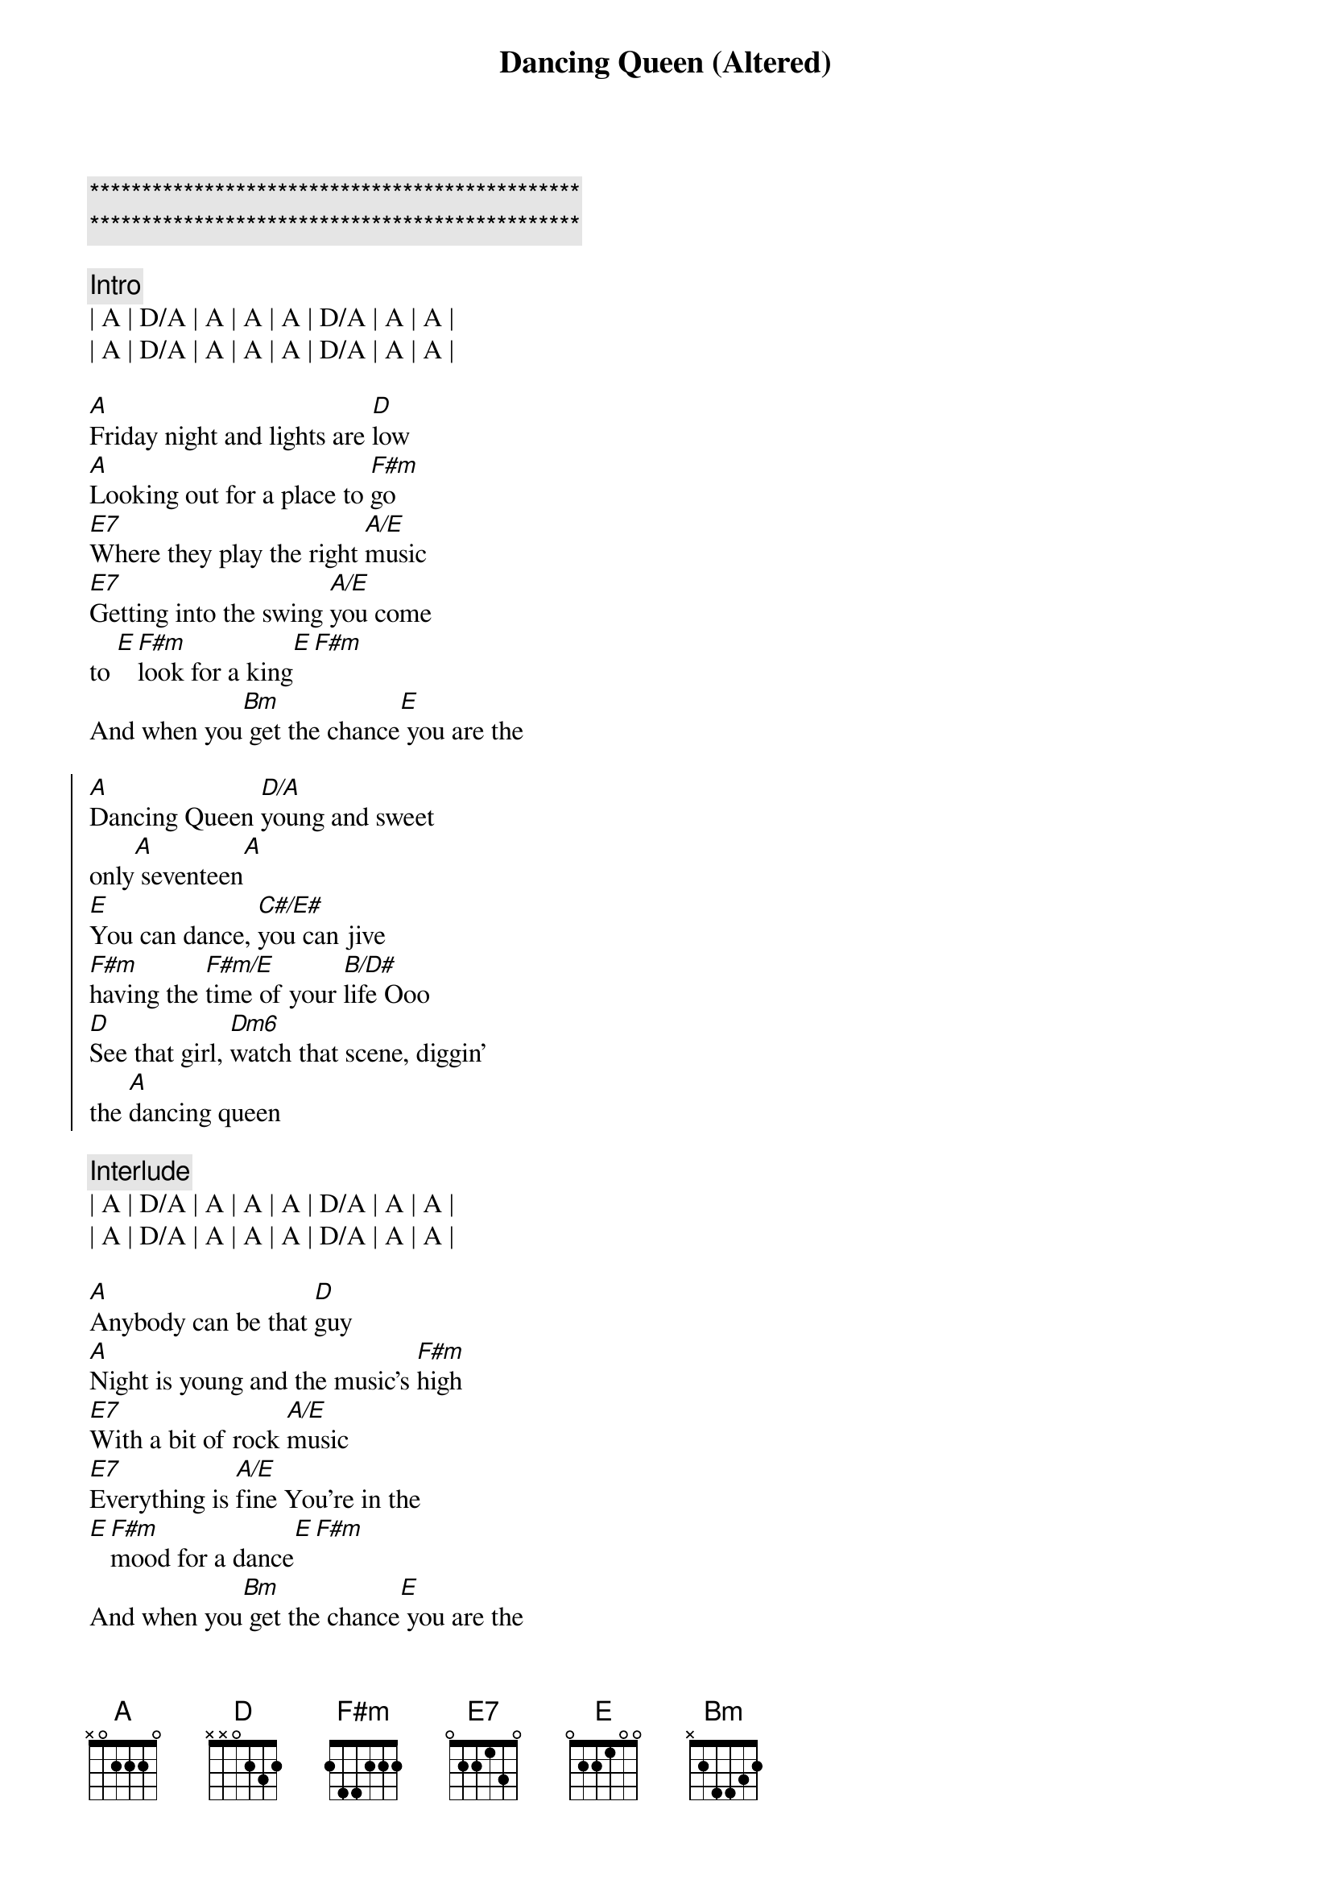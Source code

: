 {title: Dancing Queen (Altered)}
{artist: Abba}
{key: A}

{c:***********************************************}
{c:***********************************************}

{c:Intro}
| A | D/A | A | A | A | D/A | A | A |
| A | D/A | A | A | A | D/A | A | A |

{sov}
[A]Friday night and lights are [D]low
[A]Looking out for a place to [F#m]go
[E7]Where they play the right [A/E]music
[E7]Getting into the swing [A/E]you come 
to [E][F#m]look for a king[E][F#m]
And when you[Bm] get the chance[E] you are the
{eov}

{soc}
[A]Dancing Queen [D/A]young and sweet
only[A] seventeen[A]
[E]You can dance, [C#/E#]you can jive
[F#m]having the [F#m/E]time of your [B/D#]life Ooo
[D]See that girl, [Dm6]watch that scene, diggin'
the [A]dancing queen
{eoc}

{c:Interlude}
| A | D/A | A | A | A | D/A | A | A |
| A | D/A | A | A | A | D/A | A | A |

{sov}
[A]Anybody can be that [D]guy
[A]Night is young and the music's [F#m]high
[E7]With a bit of rock [A/E]music
[E7]Everything is [A/E]fine You're in the
[E][F#m]mood for a dance[E][F#m]
And when you[Bm] get the chance[E] you are the
{eov}

{soc}
[A]Dancing Queen [D/A]feel the beat
from the [A]tambourine[A]
[E]You can dance, [C#/E#]you can jive
[F#m]having the [F#m/E]time of your [B/D#]life Ooo
[D]See that girl, [Dm6]watch that scene, diggin'
the [A]dancing queen
{eoc}

{c:Interlude}
| A | D/A | A | A | A | D/A | A | A |
| A | D/A | A | A | A | D/A | A | A |

{soc}
And when you[Bm] get the chance[E] you are the
[A]Dancing Queen [D/A]young and sweet
only[A]seventeen[A]
[E]You can dance, [C#/E#]you can jive
[F#m]having the [F#m/E]time of your [B/D#]life Ooo
[D]See that girl, [Dm6]watch that scene, diggin'
the [A]dancing queen
{eoc}

{c:Outro}
| A | D/A | A | A | A | D/A | A | A |
